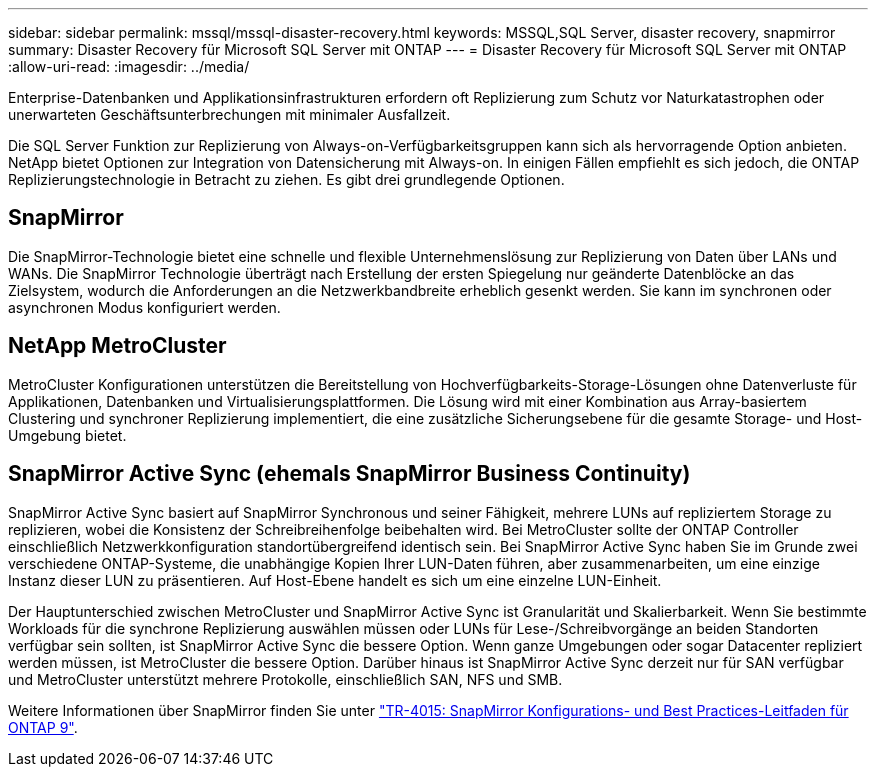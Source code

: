 ---
sidebar: sidebar 
permalink: mssql/mssql-disaster-recovery.html 
keywords: MSSQL,SQL Server, disaster recovery, snapmirror 
summary: Disaster Recovery für Microsoft SQL Server mit ONTAP 
---
= Disaster Recovery für Microsoft SQL Server mit ONTAP
:allow-uri-read: 
:imagesdir: ../media/


[role="lead"]
Enterprise-Datenbanken und Applikationsinfrastrukturen erfordern oft Replizierung zum Schutz vor Naturkatastrophen oder unerwarteten Geschäftsunterbrechungen mit minimaler Ausfallzeit.

Die SQL Server Funktion zur Replizierung von Always-on-Verfügbarkeitsgruppen kann sich als hervorragende Option anbieten. NetApp bietet Optionen zur Integration von Datensicherung mit Always-on. In einigen Fällen empfiehlt es sich jedoch, die ONTAP Replizierungstechnologie in Betracht zu ziehen. Es gibt drei grundlegende Optionen.



== SnapMirror

Die SnapMirror-Technologie bietet eine schnelle und flexible Unternehmenslösung zur Replizierung von Daten über LANs und WANs. Die SnapMirror Technologie überträgt nach Erstellung der ersten Spiegelung nur geänderte Datenblöcke an das Zielsystem, wodurch die Anforderungen an die Netzwerkbandbreite erheblich gesenkt werden. Sie kann im synchronen oder asynchronen Modus konfiguriert werden.



== NetApp MetroCluster

MetroCluster Konfigurationen unterstützen die Bereitstellung von Hochverfügbarkeits-Storage-Lösungen ohne Datenverluste für Applikationen, Datenbanken und Virtualisierungsplattformen. Die Lösung wird mit einer Kombination aus Array-basiertem Clustering und synchroner Replizierung implementiert, die eine zusätzliche Sicherungsebene für die gesamte Storage- und Host-Umgebung bietet.



== SnapMirror Active Sync (ehemals SnapMirror Business Continuity)

SnapMirror Active Sync basiert auf SnapMirror Synchronous und seiner Fähigkeit, mehrere LUNs auf repliziertem Storage zu replizieren, wobei die Konsistenz der Schreibreihenfolge beibehalten wird. Bei MetroCluster sollte der ONTAP Controller einschließlich Netzwerkkonfiguration standortübergreifend identisch sein. Bei SnapMirror Active Sync haben Sie im Grunde zwei verschiedene ONTAP-Systeme, die unabhängige Kopien Ihrer LUN-Daten führen, aber zusammenarbeiten, um eine einzige Instanz dieser LUN zu präsentieren. Auf Host-Ebene handelt es sich um eine einzelne LUN-Einheit.

Der Hauptunterschied zwischen MetroCluster und SnapMirror Active Sync ist Granularität und Skalierbarkeit. Wenn Sie bestimmte Workloads für die synchrone Replizierung auswählen müssen oder LUNs für Lese-/Schreibvorgänge an beiden Standorten verfügbar sein sollten, ist SnapMirror Active Sync die bessere Option. Wenn ganze Umgebungen oder sogar Datacenter repliziert werden müssen, ist MetroCluster die bessere Option. Darüber hinaus ist SnapMirror Active Sync derzeit nur für SAN verfügbar und MetroCluster unterstützt mehrere Protokolle, einschließlich SAN, NFS und SMB.

Weitere Informationen über SnapMirror finden Sie unter link:https://www.netapp.com/pdf.html?item=/media/17229-tr4015pdf.pdf["TR-4015: SnapMirror Konfigurations- und Best Practices-Leitfaden für ONTAP 9"^].
